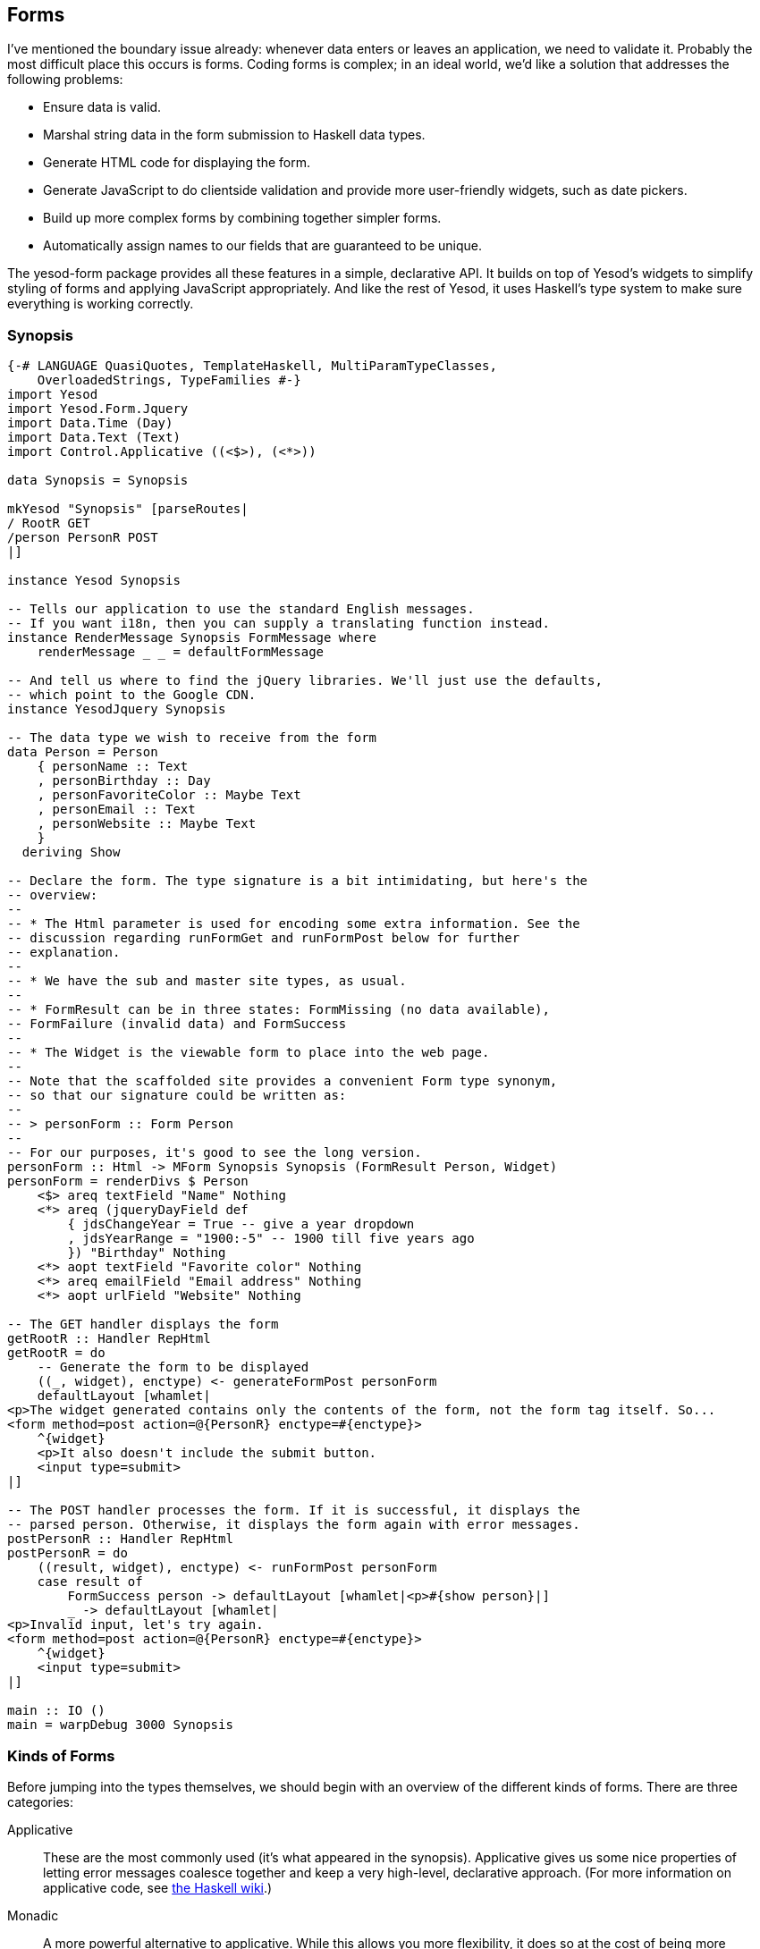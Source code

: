 [[I_chapter8_d1e3693]]

== Forms

I&rsquo;ve mentioned the boundary issue already: whenever data enters or leaves an application, we need to validate it. Probably the most difficult place this occurs is forms. Coding forms is complex; in an ideal world, we&rsquo;d like a solution that addresses the following problems:


* Ensure data is valid.


* Marshal string data in the form submission to Haskell data types.


* Generate HTML code for displaying the form.


* Generate JavaScript to do clientside validation and provide more user-friendly widgets, such as date pickers.


* Build up more complex forms by combining together simpler forms.


* Automatically assign names to our fields that are guaranteed to be unique.

The yesod-form package provides all these features in a simple, declarative API. It builds on top of Yesod&rsquo;s widgets to simplify styling of forms and applying JavaScript appropriately. And like the rest of Yesod, it uses Haskell&rsquo;s type system to make sure everything is working correctly.

[[I_sect18_d1e3728]]

=== Synopsis


[source, haskell]
----
{-# LANGUAGE QuasiQuotes, TemplateHaskell, MultiParamTypeClasses,
    OverloadedStrings, TypeFamilies #-}
import Yesod
import Yesod.Form.Jquery
import Data.Time (Day)
import Data.Text (Text)
import Control.Applicative ((<$>), (<*>))

data Synopsis = Synopsis

mkYesod "Synopsis" [parseRoutes|
/ RootR GET
/person PersonR POST
|]

instance Yesod Synopsis

-- Tells our application to use the standard English messages.
-- If you want i18n, then you can supply a translating function instead.
instance RenderMessage Synopsis FormMessage where
    renderMessage _ _ = defaultFormMessage

-- And tell us where to find the jQuery libraries. We'll just use the defaults,
-- which point to the Google CDN.
instance YesodJquery Synopsis

-- The data type we wish to receive from the form
data Person = Person
    { personName :: Text
    , personBirthday :: Day
    , personFavoriteColor :: Maybe Text
    , personEmail :: Text
    , personWebsite :: Maybe Text
    }
  deriving Show

-- Declare the form. The type signature is a bit intimidating, but here's the
-- overview:
--
-- * The Html parameter is used for encoding some extra information. See the
-- discussion regarding runFormGet and runFormPost below for further
-- explanation.
--
-- * We have the sub and master site types, as usual.
--
-- * FormResult can be in three states: FormMissing (no data available),
-- FormFailure (invalid data) and FormSuccess
--
-- * The Widget is the viewable form to place into the web page.
--
-- Note that the scaffolded site provides a convenient Form type synonym,
-- so that our signature could be written as:
--
-- > personForm :: Form Person
--
-- For our purposes, it's good to see the long version.
personForm :: Html -> MForm Synopsis Synopsis (FormResult Person, Widget)
personForm = renderDivs $ Person
    <$> areq textField "Name" Nothing
    <*> areq (jqueryDayField def
        { jdsChangeYear = True -- give a year dropdown
        , jdsYearRange = "1900:-5" -- 1900 till five years ago
        }) "Birthday" Nothing
    <*> aopt textField "Favorite color" Nothing
    <*> areq emailField "Email address" Nothing
    <*> aopt urlField "Website" Nothing

-- The GET handler displays the form
getRootR :: Handler RepHtml
getRootR = do
    -- Generate the form to be displayed
    ((_, widget), enctype) <- generateFormPost personForm
    defaultLayout [whamlet|
<p>The widget generated contains only the contents of the form, not the form tag itself. So...
<form method=post action=@{PersonR} enctype=#{enctype}>
    ^{widget}
    <p>It also doesn't include the submit button.
    <input type=submit>
|]

-- The POST handler processes the form. If it is successful, it displays the
-- parsed person. Otherwise, it displays the form again with error messages.
postPersonR :: Handler RepHtml
postPersonR = do
    ((result, widget), enctype) <- runFormPost personForm
    case result of
        FormSuccess person -> defaultLayout [whamlet|<p>#{show person}|]
        _ -> defaultLayout [whamlet|
<p>Invalid input, let's try again.
<form method=post action=@{PersonR} enctype=#{enctype}>
    ^{widget}
    <input type=submit>
|]

main :: IO ()
main = warpDebug 3000 Synopsis
----

[[I_sect18_d1e3733]]

=== Kinds of Forms

Before jumping into the types themselves, we should begin with an overview of the different kinds of forms. There are three categories:

Applicative:: These are the most commonly used (it&rsquo;s what appeared in the synopsis). Applicative gives us some nice properties of letting error messages coalesce together and keep a very high-level, declarative approach. (For more information on applicative code, see link:$$http://www.haskell.org/haskellwiki/Applicative_functor$$[the Haskell wiki].)

Monadic:: A more powerful alternative to applicative. While this allows you more flexibility, it does so at the cost of being more verbose. Useful if you want to create forms that don&rsquo;t fit into the standard two-column look.

Input:: Used only for receiving input. Does not generate any HTML for receiving the user input. Useful for interacting with existing forms.

In addition, there are a number of different variables that come into play for each form and field you will want to set up:


* Is the field required or optional?


* Should it be submitted with GET or POST?


* Does it have a default value, or not?

An overriding goal is to minimize the number of field definitions and let them work in as many contexts as possible. One result of this is that we end up with a few extra words for each field. In the synopsis, you may have noticed things like +areq+ and that extra +Nothing+ parameter. We&rsquo;ll cover why all of those exist in the course of this chapter, but for now realize that by making these parameters explicit, we are able to reuse the individual fields (like intField) in many different ways.

A quick note on naming conventions. Each form type has a one-letter prefix (A, M, and I) that is used in a few places, such as saying MForm. We also use req and opt to mean required and optional. Combining these, we create a required applicative field with +areq+, or an optional input field with +iopt+.

[[I_sect18_d1e3794]]

=== Types

The Yesod.Form.Types module declares a few types. Let&rsquo;s start off with some simple helpers:

Enctype:: The encoding type, either +UrlEncoded+ or +Multipart+. This data type declares an instance of +ToHtml+, so you can use the enctype directly in Hamlet.

Env:: Maps a parameter name to a list of values.

FileEnv:: Maps a parameter name to the associated uploaded file.

Ints:: As mentioned in the introduction, +yesod-form+ automatically assigns a unique name to each field. +Ints+ is used to keep track of the next number to assign.

FormResult:: Has one of three possible states: +FormMissing+ if no data was submitted, +FormFailure+ if there was an error parsing the form (e.g., missing a required field, invalid content), or +FormSuccess+ if everything went smoothly.

Next we have three data types used for defining individual fields.


[NOTE]
====
A field is a single piece of information, such as a number, a string, or an email address. Fields are combined together to build forms.


====


Field:: Defines two pieces of functionality: how to parse the text input from a user into a Haskell value, and how to create the widget to be displayed to the user. +yesod-form+ defines a number of individual Fields in Yesod.Form.Fields.

FieldSettings:: Basic information on how a field should be displayed, such as the display name, an optional tooltip, and possibly hardcoded +id+ and +name+ attributes. (If none are provided, they are automatically generated.)
[NOTE]
====
+FieldSettings+ provides an +IsString+ instance, so when you need to provide a +FieldSettings+ value, you can actually type in a literal string. That&rsquo;s how we interacted with it in the synopsis.


====




FieldView:: An intermediate format containing a bunch of view information on a field. This is hardly ever used directly by the user, we&rsquo;ll see more details later.

And finally, we get to the important stuff: the forms themselves. There are three types for this: +MForm+ is for monadic forms, +AForm+ for applicative, and +IForm+ (declared in IForm) for input. +MForm+ is actually a type synonym for a monad stack that provides the following features:


* A +Reader+ monad giving us the parameters (+Env+ and +FileEnv+), the master site argument and the list of languages the user supports. The last two are used for i18n (more on this later).


* A +Writer+ monad keeping track of the +Enctype+. A form will always be +UrlEncoded+, unless there is a file input field, which will force us to use multipart instead.


* A +State+ monad holding an +Ints+ to keep track of the next unique name to produce.

An +AForm+ is pretty similar. However, there are a few major differences:


* It produces a list of +FieldViews+. This allows us to keep an abstract idea of the form display, and then at the end of the day choose an appropriate function for laying it out on the page. In the synopsis, we used +renderDivs+, which creates a bunch of div tags. Another option would be +renderTable+.


* It does not provide a +Monad+ instance. The goal of +Applicative+ is to allow the entire form to run, grab as much information on each field as possible, and then create the final result. This cannot work in the context of +Monad+.

An +IForm+ is even simpler: it returns either a list of error messages or a result.

[[I_sect18_d1e3993]]

=== Converting

&ldquo;But wait a minute,&rdquo; you say. &ldquo;You said the synopsis uses applicative forms, but I&rsquo;m sure the type signature said +MForm+. Shouldn&rsquo;t it be Monadic?&rdquo; That&rsquo;s true, the final form we produced was monadic. But what really happened is that we converted an applicative form to a monadic one.

Again, our goal is to reuse code as much as possible, and minimize the number of functions in the API. And Monadic forms are more powerful than Applicative, if more clumsy, so anything that can be expressed in an Applicative form could also be expressed in a Monadic form. There are two core functions that help out with this: +aformToForm+ converts any applicative form to a monadic one, and +formToAForm+ converts certain kinds of monadic forms to applicative forms.

&ldquo;But wait *another* minute,&rdquo; you insist. &ldquo;I didn&rsquo;t see any +aformToForm+!&rdquo; Also true. The +renderDivs+ function takes care of that for us.

[[I_sect18_d1e4020]]

=== Create AForms

Now that I&rsquo;ve (hopefully) convinced you that in our synopsis we were really dealing with applicative forms, let&rsquo;s have a look and try to understand how these things get created. Let&rsquo;s take a simple example:


[source, haskell]
----
data Car = Car
    { carModel :: Text
    , carYear :: Int
    }
  deriving Show

carAForm :: AForm Synopsis Synopsis Car
carAForm = Car
    <$> areq textField "Model" Nothing
    <*> areq intField "Year" Nothing

carForm :: Html -> MForm Synopsis Synopsis (FormResult Car, Widget)
carForm = renderTable carAForm
----

Here, we&rsquo;ve explicitly split up applicative and monadic forms. In +carAForm+, we use the +&lt;$&gt;+ and +&lt;\*&gt;+ operators. This should not be surprising; these are almost always used in applicative-style code. And we have one line for each record in our +Car+ data type. Perhaps unsurprisingly, we have a +textField+ for the +Text+ record, and an +intField+ for the +Int+ record.

Let&rsquo;s look a bit more closely at the +areq+ function. Its (simplified) type signature is +Field a -&gt; FieldSettings -&gt;
        Maybe a -&gt; AForm a+. So that first argument is going to determine the data type of this field, how to parse it, and how to render it. The next argument, +FieldSettings+, tells us the label, tooltip, name, and ID of the field. In this case, we&rsquo;re using the previously mentioned +IsString+ instance of +FieldSettings+.

And what&rsquo;s up with that +Maybe a+? It provides the optional default value. For example, if we want our form to fill in &ldquo;2007&rdquo; as the default car year, we would use +areq intField "Year" (Just
        2007)+. We can even take this to the next level, and have a form that takes an optional parameter giving the default values.

[[create-aforms-x9]]
.Form with default values

====
[source, haskell]
----
carAForm :: Maybe Car -> AForm Synopsis Synopsis Car
carAForm mcar = Car
    <$> areq textField "Model" (carModel <$> mcar)
    <*> areq intField "Year" (carYear <$> mcar)
----

====

==== Optional Fields

Suppose we wanted to have an optional field (like the car color). All we do instead is use the +aopt+ function.

[[optional-fields-x2]]
.Optional fields

====
[source, haskell]
----
data Car = Car
    { carModel :: Text
    , carYear :: Int
    , carColor :: Maybe Text
    }
  deriving Show

carAForm :: AForm Synopsis Synopsis Car
carAForm = Car
    <$> areq textField "Model" Nothing
    <*> areq intField "Year" Nothing
    <*> aopt textField "Color" Nothing
----

====
And like required fields, the last argument is the optional default value. However, this has two layers of Maybe wrapping. This may seem redundant (and it is), but it makes it much easier to write code that takes an optional default form parameter, such as in the next example.

[[optional-fields-x6]]
.Default optional fields

====
[source, haskell]
----
data Car = Car
    { carModel :: Text
    , carYear :: Int
    , carColor :: Maybe Text
    }
  deriving Show

carAForm :: Maybe Car -> AForm Synopsis Synopsis Car
carAForm mcar = Car
    <$> areq textField "Model" (carModel <$> mcar)
    <*> areq intField  "Year"  (carYear  <$> mcar)
    <*> aopt textField "Color" (carColor <$> mcar)

carForm :: Html -> MForm Synopsis Synopsis (FormResult Car, Widget)
carForm = renderTable $ carAForm $ Just $ Car "Forte" 2010 $ Just "gray"
----

====
[[I_sect18_d1e4104]]

=== Validation

How would we make our form only accept cars created after 1990? If you remember, we said above that the +Field+ itself contained the information on what is a valid entry. So all we need to do is write a new +Field+, right? Well, that would be a bit tedious. Instead, let&rsquo;s just modify an existing one:


[source, haskell]
----
carAForm :: Maybe Car -> AForm Synopsis Synopsis Car
carAForm mcar = Car
    <$> areq textField    "Model" (carModel <$> mcar)
    <*> areq carYearField "Year"  (carYear  <$> mcar)
    <*> aopt textField    "Color" (carColor <$> mcar)
  where
    errorMessage :: Text
    errorMessage = "Your car is too old, get a new one!"

    carYearField = check validateYear intField

    validateYear y
        | y < 1990 = Left errorMessage
        | otherwise = Right y
----

The trick here is the +check+ function. It takes a function (+validateYear+) that returns either an error message or a modified field value. In this example, we haven&rsquo;t modified the value at all. That is usually going to be the case. This kind of checking is very common, so we have a shortcut:


[source, haskell]
----
    carYearField = checkBool (>= 1990) errorMessage intField
----

+checkBool+ takes two parameters: a condition that must be fulfilled, and an error message to be displayed if it was not.


[NOTE]
====
You may have noticed the explicit +Text+ type signature on +errorMessage+. In the presence of +OverloadedStrings+, this is necessary. In order to support i18n, messages can have many different data types, and GHC has no way of determining which instance of +IsString+ you intended to use.


====


It&rsquo;s great to make sure the car isn&rsquo;t too old. But what if we want to make sure that the year specified is not from the future? In order to look up the current year, we&rsquo;ll need to run some +IO+. For such circumstances, we&rsquo;ll need +checkM+:


[source, haskell]
----
    carYearField = checkM inPast $ checkBool (>= 1990) errorMessage intField

    inPast y = do
        thisYear <- liftIO getCurrentYear
        return $ if y <= thisYear
            then Right y
            else Left ("You have a time machine!" :: Text)

getCurrentYear :: IO Int
getCurrentYear = do
    now <- getCurrentTime
    let today = utctDay now
    let (year, _, _) = toGregorian today
    return $ fromInteger year
----

+inPast+ is a function that will return an +Either+ result. However, it uses a +Handler+ monad. We use +liftIO getCurrentYear+ to get the current year and then compare it against the user-supplied year. Also, notice how we can chain together multiple validators.


[NOTE]
====
Since the +checkM+ validator runs in the +Handler+ monad, it has access to a lot of the stuff you can normally do in Yesod. This is especially useful for running database actions, which we&rsquo;ll cover in the Persistent chapter.


====


[[I_sect18_d1e4178]]

=== More Sophisticated Fields

Our color entry field is nice, but it&rsquo;s not exactly user-friendly. What we really want is a drop-down list.

[[more-sophiticated-fields-x2]]
.Drop-down lists

====
[source, haskell]
----
data Car = Car
    { carModel :: Text
    , carYear :: Int
    , carColor :: Maybe Color
    }
  deriving Show

data Color = Red | Blue | Gray | Black
    deriving (Show, Eq, Enum, Bounded)

carAForm :: Maybe Car -> AForm Synopsis Synopsis Car
carAForm mcar = Car
    <$> areq textField "Model" (carModel <$> mcar)
    <*> areq carYearField "Year" (carYear <$> mcar)
    <*> aopt (selectFieldList colors) "Color" (carColor <$> mcar)
  where
    colors :: [(Text, Color)]
    colors = [("Red", Red), ("Blue", Blue), ("Gray", Gray), ("Black", Black)]
----

====
+selectFieldList+ takes a list of pairs. The first item in the pair is the text displayed to the user in the drop-down list, and the second item is the actual Haskell value. Of course, the code above looks really repetitive; we can get the same result using the Enum and Bounded instance GHC automatically derives for us.

[[more-sophiticated-fields-x6]]
.Uses Enum and Bounded

====
[source, haskell]
----
data Car = Car
    { carModel :: Text
    , carYear :: Int
    , carColor :: Maybe Color
    }
  deriving Show

data Color = Red | Blue | Gray | Black
    deriving (Show, Eq, Enum, Bounded)

carAForm :: Maybe Car -> AForm Synopsis Synopsis Car
carAForm mcar = Car
    <$> areq textField "Model" (carModel <$> mcar)
    <*> areq carYearField "Year" (carYear <$> mcar)
    <*> aopt (selectFieldList colors) "Color" (carColor <$> mcar)
  where
    colors = map (pack . show &&& id) $ [minBound..maxBound]
----

====
+\[minBound..maxBound\]+ gives us a list of all the different +Color+ values. We then apply a +map+ and +&amp;&amp;&amp;+ (a.k.a., the fan-out operator) to turn that into a list of pairs.

Some people prefer radio buttons to drop-down lists. Fortunately, this is just a one-word change. For example, see Radio buttons:

[[more-sophiticated-fields-radio-buttons]]
.Radio buttons

====
[source, haskell]
----
data Car = Car
    { carModel :: Text
    , carYear :: Int
    , carColor :: Maybe Color
    }
  deriving Show

data Color = Red | Blue | Gray | Black
    deriving (Show, Eq, Enum, Bounded)

carAForm :: Maybe Car -> AForm Synopsis Synopsis Car
carAForm mcar = Car
    <$> areq textField "Model" (carModel <$> mcar)
    <*> areq carYearField "Year" (carYear <$> mcar)
    <*> aopt (radioFieldList colors) "Color" (carColor <$> mcar)
  where
    colors = map (pack . show &&& id) $ [minBound..maxBound]
----

====
[[I_sect18_d1e4218]]

=== Running Forms

At some point, we&rsquo;re going to need to take our beautiful forms and produce some results. There are a number of different functions available for this, each with its own purpose. I&rsquo;ll go through them, starting with the most common.

runFormPost:: This will run your form against any submitted +POST+ parameters. If this is not a +POST+ submission, it will return a +FormMissing+. This automatically inserts a security token as a hidden form field to avoid link:$$http://en.wikipedia.org/wiki/Cross-site_request_forgery$$[CSRF] attacks.

runFormGet:: Same as +runFormPost+, for GET parameters. In order to distinguish a normal +GET+ page load from a +GET+ submission, it includes an extra +_hasdata+ hidden field in the form.

runFormPostNoNonce:: Same as +runFormPost+, but does not include (or require) the CSRF security token.

generateFormPost:: Instead of binding to existing +POST+ parameters, acts as if there are none. This can be useful when you want to generate a new form after a previous form was submitted, such as in a wizard.

generateFormGet:: Same as +generateFormPost+, but for +GET+.

The return type from the first three is +((FormResult a, Widget),
    Enctype)+. The +Widget+ will already have any validation errors and previously submitted values.

[[I_sect18_d1e4298]]

=== i18n

There have been a few references to i18n in this chapter. The topic will get more thorough coverage in its own chapter, but since it has such a profound effect on +yesod-form+, I wanted to give a brief overview. The idea behind i18n in Yesod is to have data types represent messages. Each site can have an instance of +RenderMessage+ for a given data type which will translate that message based on a list of languages the user accepts. As a result of all this, there are a few things you should be aware of:


* There is an automatic instance of +RenderMessage+ for +Text+ in every site, so you can just use plain strings if you don&rsquo;t care about i18n support. However, you may need to use explicit type signatures occasionally.


* +yesod-form+ expresses all of its messages in terms of the +FormMessage+ data type. Therefore, to use +yesod-form+, you&rsquo;ll need to have an appropriate +RenderMessage+ instance. A simple one that uses the default English translations would be:
[source, haskell]
----
instance RenderMessage MyApp FormMessage where
    renderMessage _ _ = defaultFormMessage
----

This is provided automatically by the scaffolded site.

[[I_sect18_d1e4337]]

=== Monadic Forms

Oftentimes, a simple form layout is adequate, and applicative forms excel at this approach. Sometimes, however, you&rsquo;ll want to have a more customized look to your form.

[[monadic-x-4]]

.A non-standard form layout
image::figs/dwhy_0801.png[]

For these use cases, monadic forms fit the bill. They are a bit more verbose than their applicative cousins, but this verbosity allows you to have complete control over what the form will look like. In order to generate the form above, we could code something like this.


[source, haskell]
----
{-# LANGUAGE OverloadedStrings, TypeFamilies, QuasiQuotes,
             TemplateHaskell, MultiParamTypeClasses #-}
import Yesod
import Control.Applicative
import Data.Text (Text)

data MFormExample = MFormExample

mkYesod "MFormExample" [parseRoutes|
/ RootR GET
|]

instance Yesod MFormExample

instance RenderMessage MFormExample FormMessage where
    renderMessage _ _ = defaultFormMessage

data Person = Person { personName :: Text, personAge :: Int }
    deriving Show

personForm :: Html -> MForm MFormExample MFormExample (FormResult Person, Widget)
personForm extra = do
    (nameRes, nameView) <- mreq textField "this is not used" Nothing
    (ageRes, ageView) <- mreq intField "neither is this" Nothing
    let personRes = Person <$> nameRes <*> ageRes
    let widget = do
            toWidget [lucius|
##{fvId ageView} {
    width: 3em;
}
|]
            [whamlet|
#{extra}
<p>
    Hello, my name is #
    ^{fvInput nameView}
    \ and I am #
    ^{fvInput ageView}
    \ years old. #
    <input type=submit value="Introduce myself">
|]
    return (personRes, widget)

getRootR :: Handler RepHtml
getRootR = do
    ((res, widget), enctype) <- runFormGet personForm
    defaultLayout [whamlet|
<p>Result: #{show res}
<form enctype=#{enctype}>
    ^{widget}
|]

main :: IO ()
main = warpDebug 3000 MFormExample
----

Similar to the applicative +areq+, we use +mreq+ for monadic forms. (And yes, there&rsquo;s also +mopt+ for optional fields.) But there&rsquo;s a big difference: +mreq+ gives us back a pair of values. Instead of hiding away the FieldView value and automatically inserting it into a widget, we get the control to insert it as we see fit.

+FieldView+ has a number of pieces of information. The most important is +fvInput+, which is the actual form field. In this example, we also use +fvId+, which gives us back the HTML +id+ attribute of the input tag. In our example, we use that to specify the width of the field.

You might be wondering what the story is with the &ldquo;this is not used&rdquo; and &ldquo;neither is this&rdquo; values. +mreq+ takes a +FieldSettings+ as its second argument. Since +FieldSettings+ provides an +IsString+ instance, the strings are essentially expanded by the compiler to:
[source, haskell]
----
fromString "this is not used" == FieldSettings
    { fsLabel = "this is not used"
    , fsTooltip = Nothing
    , fsId = Nothing
    , fsName = Nothing
    , fsClass = []
    }
----

In the case of applicative forms, the +fsLabel+ and +fsTooltip+ values are used when constructing your HTML. In the case of monadic forms, Yesod does not generate any of the &ldquo;wrapper&rdquo; HTML for you, and therefore these values are ignored. However, we still keep the +FieldSettings+ parameter to allow you to override the +id+ and +name+ attributes of your fields if desired.

The other interesting bit is the +extra+ value. +GET+ forms include an extra field to indicate that they have been submitted, and +POST+ forms include a security token to prevent CSRF attacks. If you don&rsquo;t include this extra hidden field in your form, Yesod will not accept it.

Other than that, things are pretty straightforward. We create our +personRes+ value by combining together the +nameRes+ and +ageRes+ values, and then return a tuple of the person and the widget. And in the +getRootR+ function, everything looks just like an applicative form. In fact, you could swap out our monadic form with an applicative one and the code would still work.

[[I_sect18_d1e4445]]

=== Input Forms

Applicative and monadic forms handle both the generation of your HTML code and the parsing of user input. Sometimes, you only want to do the latter, such as when there&rsquo;s an already-existing form in HTML somewhere, or if you want to generate a form dynamically using JavaScript. In such a case, you&rsquo;ll want input forms.

These work mostly the same as applicative and monadic forms, with some differences:


* You use +runInputPost+ and +runInputGet+.


* You use +ireq+ and +iopt+. These functions now only take two arguments: the field type and the name (i.e., HTML +name+ attribute) of the field in question.


* After running a form, it returns the value. It doesn&rsquo;t return a widget or an encoding type.


* If there are any validation errors, the page returns an &ldquo;invalid arguments&rdquo; error page.

You can use input forms to recreate the previous example. Note, however, that the input version is less user friendly. If you make a mistake in an applicative or monadic form, you will be brought back to the same page, with your previously entered values in the form, and an error message explaining what you need to correct. With input forms, the user simply gets an error message.


[source, haskell]
----
{-# LANGUAGE OverloadedStrings, TypeFamilies, QuasiQuotes,
             TemplateHaskell, MultiParamTypeClasses #-}
import Yesod
import Control.Applicative
import Data.Text (Text)

data Input = Input

mkYesod "Input" [parseRoutes|
/ RootR GET
/input InputR GET
|]

instance Yesod Input

instance RenderMessage Input FormMessage where
    renderMessage _ _ = defaultFormMessage

data Person = Person { personName :: Text, personAge :: Int }
    deriving Show

getRootR :: Handler RepHtml
getRootR = defaultLayout [whamlet|
<form action=@{InputR}>
    <p>
        My name is #
        <input type=text name=name>
        \ and I am #
        <input type=text name=age>
        \ years old. #
        <input type=submit value="Introduce myself">
|]

getInputR :: Handler RepHtml
getInputR = do
    person <- runInputGet $ Person
                <$> ireq textField "name"
                <*> ireq intField "age"
    defaultLayout [whamlet|<p>#{show person}|]

main :: IO ()
main = warpDebug 3000 Input
----

[[I_sect18_d1e4484]]

=== Custom Fields

The fields that come built-in with Yesod will likely cover the vast majority of your form needs. But occasionally, you&rsquo;ll need something more specialized. Fortunately, you can create new forms in Yesod yourself. The +Field+ data type has two records: +fieldParse+ takes a list of values submitted by the user and returns one of three results:


* An error message saying validation failed


* The parsed value


* Nothing, indicating that no data was supplied

That last case might sound surprising: shouldn&rsquo;t Yesod automatically know that no information is supplied when the input list is empty? Well, no, actually. Checkboxes, for instance, indicate an unchecked state by sending in an empty list.

Also, what&rsquo;s up with the list? Shouldn&rsquo;t it be a +Maybe+? Well, that&rsquo;s also not the case. With grouped checkboxes and multi-select lists, you&rsquo;ll have multiple widgets with the same name. We also use this trick in our example below.

The second record is +fieldView+, and it renders a widget to display to the user. This function has four arguments: the +id+ attribute, the +name+ attribute, the result, and a +Bool+ indicating whether the field is required.

What did I mean by result? It&rsquo;s actually an +Either+, giving either the unparsed input (when parsing failed) or the successfully parsed value. +intField+ is a great example of how this works. If you type in **`42`**, the value of result will be +Right 42+. But if you type in **`turtle`**, the result will be +Left "turtle"+. This lets you put in a value attribute on your input tag that will give the user a consistent experience.

As a small example, we&rsquo;ll create a new field type that is a password confirm field. This field has two text inputs—both with the same name attribute—and returns an error message if the values don&rsquo;t match. Note that, unlike most fields, it does _not_ provide a value attribute on the input tags, as you don&rsquo;t want to send back a user-entered password in your HTML *ever*.


[source, haskell]
----
passwordConfirmField :: Field sub master Text
passwordConfirmField = Field
    { fieldParse = \rawVals ->
        case rawVals of
            [a, b]
                | a == b -> return $ Right $ Just a
                | otherwise -> return $ Left "Passwords don't match"
            [] -> return $ Right Nothing
            _ -> return $ Left "You must enter two values"
    , fieldView = \idAttr nameAttr _ eResult isReq -> [whamlet|
<input id=#{idAttr} name=#{nameAttr} type=password>
<div>Confirm:
<input id=#{idAttr}-confirm name=#{nameAttr} type=password>
|]
    }

getRootR :: Handler RepHtml
getRootR = do
    ((res, widget), enctype) <- runFormGet $ renderDivs
        $ areq passwordConfirmField "Password" Nothing
    defaultLayout [whamlet|
<p>Result: #{show res}
<form enctype=#{enctype}>
    ^{widget}
    <input type=submit value="Change password">
|]
----

[[I_sect18_d1e4557]]

=== Summary

Forms in Yesod are broken up into three groups. Applicative is the most common, as it provides a nice user interface with an easy-to-use API. Monadic forms give you more power, but are harder to use. Input forms are intended when you just want to read data from the user, not generate the input widgets.

There are a number of different ++Field++s provided by Yesod out-of-the-box. In order to use these in your forms, you need to indicate the kind of form and whether the field is required or optional. The result is six helper functions: +areq+, +aopt+, +mreq+, +mopt+, +ireq+, and +iopt+.

Forms have significant power available. They can automatically insert JavaScript to help you leverage nicer UI controls, such as a jQuery UI date picker. Forms are also fully i18n-ready, so you can support a global community of users. And when you have more specific needs, you can slap on some validation functions to an existing field, or write a new one from scratch.

